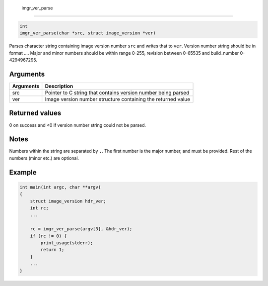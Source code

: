  imgr\_ver\_parse 
------------------

.. code-block:: console

       int
       imgr_ver_parse(char *src, struct image_version *ver)

Parses character string containing image version number ``src`` and
writes that to ``ver``. Version number string should be in format ....
Major and minor numbers should be within range 0-255, revision between
0-65535 and build\_number 0-4294967295.

Arguments
^^^^^^^^^

+-------------+-----------------------------------------------------------------+
| Arguments   | Description                                                     |
+=============+=================================================================+
| src         | Pointer to C string that contains version number being parsed   |
+-------------+-----------------------------------------------------------------+
| ver         | Image version number structure containing the returned value    |
+-------------+-----------------------------------------------------------------+

Returned values
^^^^^^^^^^^^^^^

0 on success and <0 if version number string could not be parsed.

Notes
^^^^^

Numbers within the string are separated by ``.``. The first number is
the major number, and must be provided. Rest of the numbers (minor etc.)
are optional.

Example
^^^^^^^

.. code-block:: console

    int main(int argc, char **argv)
    {
        struct image_version hdr_ver;
        int rc;
        ...
        
        rc = imgr_ver_parse(argv[3], &hdr_ver);
        if (rc != 0) {
            print_usage(stderr);
            return 1;
        }
        ...
    }
